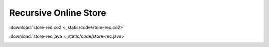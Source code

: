 ======================
Recursive Online Store
======================


:download:`store-rec.co2 <_static/code/store-rec.co2>`

:download:`store-rec.java <_static/code/store-rec.java>`


.. container:: codeset

    .. container:: codeset-co2

        .. literalinclude:: _static/code/store-rec.co2
           :language: co2
           :linenos:

    .. container:: codeset-java
    
        .. literalinclude:: _static/code/store-rec.java
           :language: java
           :linenos:
